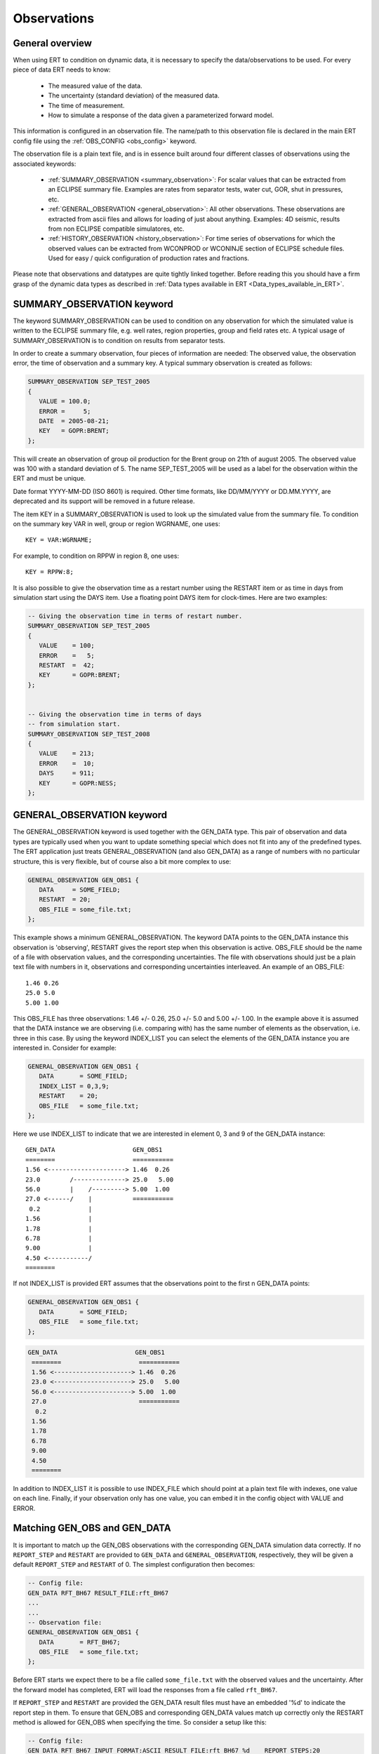 .. _Configuring_observations_for_ERT:

Observations
============


General overview
----------------

When using ERT to condition on dynamic data, it is necessary to
specify the data/observations to be used. For every piece of data
ERT needs to know:

 - The measured value of the data.
 - The uncertainty (standard deviation) of the measured data.
 - The time of measurement.
 - How to simulate a response of the data given a parameterized forward model.

This information is configured in an observation file. The name/path
to this observation file is declared in the main ERT config file using the
:ref:`OBS_CONFIG <obs_config>` keyword.

The observation file is a plain text file, and is in essence built around four
different classes of observations using the associated keywords:

 - :ref:`SUMMARY_OBSERVATION <summary_observation>`: For scalar values that
   can be extracted from an ECLIPSE summary file. Examples are rates from
   separator tests, water cut, GOR, shut in pressures, etc.

 - :ref:`GENERAL_OBSERVATION <general_observation>`: All other observations.
   These observations are extracted from ascii files and allows for loading
   of just about anything. Examples: 4D seismic, results from non ECLIPSE
   compatible simulatores, etc.

 - :ref:`HISTORY_OBSERVATION <history_observation>`: For time series of
   observations for which the observed values can be extracted from
   WCONPROD or WCONINJE section of ECLIPSE schedule files. Used for easy / quick
   configuration of production rates and fractions.


Please note that observations and datatypes are quite tightly linked together.
Before reading this you should have a firm grasp of the dynamic data types
as described in :ref:`Data types available in ERT <Data_types_available_in_ERT>`.


.. _summary_observation:

SUMMARY_OBSERVATION keyword
---------------------------

The keyword SUMMARY_OBSERVATION can be used to condition on any
observation for which the simulated value is written to the ECLIPSE
summary file, e.g. well rates, region properties, group and field
rates etc. A typical usage of SUMMARY_OBSERVATION is to condition
on results from separator tests.

In order to create a summary observation, four pieces of information
are needed: The observed value, the observation error, the time of
observation and a summary key. A typical summary observation is
created as follows:

.. code-block:: none

 SUMMARY_OBSERVATION SEP_TEST_2005
 {
    VALUE = 100.0;
    ERROR =     5;
    DATE  = 2005-08-21;
    KEY   = GOPR:BRENT;
 };

This will create an observation of group oil production for the Brent
group on 21th of august 2005. The observed value was 100 with a
standard deviation of 5. The name SEP_TEST_2005 will be used as a
label for the observation within the ERT and must be unique.

Date format YYYY-MM-DD (ISO 8601) is required.
Other time formats, like DD/MM/YYYY or DD.MM.YYYY, are deprecated
and its support will be removed in a future release.

The item KEY in a SUMMARY_OBSERVATION is used to look up the simulated value
from the summary file. To condition on the summary key VAR in well, group or
region WGRNAME, one uses::

 KEY = VAR:WGRNAME;

For example, to condition on RPPW in region 8, one uses::

 KEY = RPPW:8;

It is also possible to give the observation time as a restart number
using the RESTART item or as time in days from simulation start using
the DAYS item. Use a floating point DAYS item for clock-times.
Here are two examples:

.. code-block:: none

 -- Giving the observation time in terms of restart number.
 SUMMARY_OBSERVATION SEP_TEST_2005
 {
    VALUE    = 100;
    ERROR    =   5;
    RESTART  =  42;
    KEY      = GOPR:BRENT;
 };


 -- Giving the observation time in terms of days
 -- from simulation start.
 SUMMARY_OBSERVATION SEP_TEST_2008
 {
    VALUE    = 213;
    ERROR    =  10;
    DAYS     = 911;
    KEY      = GOPR:NESS;
 };

.. _general_observation:

GENERAL_OBSERVATION keyword
---------------------------

The GENERAL_OBSERVATION keyword is used together with the GEN_DATA
type. This pair of observation and data types are typically
used when you want to update something special which does not fit into
any of the predefined types. The ERT application just treats
GENERAL_OBSERVATION (and also GEN_DATA) as a range of numbers with no
particular structure, this is very flexible, but of course also a bit
more complex to use:

.. code-block:: none

 GENERAL_OBSERVATION GEN_OBS1 {
    DATA     = SOME_FIELD;
    RESTART  = 20;
    OBS_FILE = some_file.txt;
 };


This example shows a minimum GENERAL_OBSERVATION. The keyword DATA
points to the GEN_DATA instance this observation is 'observing',
RESTART gives the report step when this observation is active.
OBS_FILE should be the name of a file with observation values,
and the corresponding uncertainties. The file with observations should
just be a plain text file with numbers in it, observations and
corresponding uncertainties interleaved. An example of an OBS_FILE::

 1.46 0.26
 25.0 5.0
 5.00 1.00

This OBS_FILE has three observations: 1.46 +/- 0.26, 25.0 +/- 5.0 and
5.00 +/- 1.00. In the example above it is assumed that the DATA
instance we are observing (i.e. comparing with) has the same number of
elements as the observation, i.e. three in this case. By using the
keyword INDEX_LIST you can select the elements of the
GEN_DATA instance you are interested in. Consider for example:

.. code-block:: none

 GENERAL_OBSERVATION GEN_OBS1 {
    DATA       = SOME_FIELD;
    INDEX_LIST = 0,3,9;
    RESTART    = 20;
    OBS_FILE   = some_file.txt;
 };

Here we use INDEX_LIST to indicate that we are interested in element
0, 3 and 9 of the GEN_DATA instance::

 GEN_DATA                     GEN_OBS1
 ========                     ===========
 1.56 <---------------------> 1.46  0.26
 23.0        /--------------> 25.0   5.00
 56.0        |    /---------> 5.00  1.00
 27.0 <------/    |           ===========
  0.2             |
 1.56             |
 1.78             |
 6.78             |
 9.00             |
 4.50 <-----------/
 ========


If not INDEX_LIST is provided ERT assumes that the observations point
to the first n GEN_DATA points:


.. code-block:: none

         GENERAL_OBSERVATION GEN_OBS1 {
            DATA       = SOME_FIELD;
            OBS_FILE   = some_file.txt;
         };

.. code-block:: none

        GEN_DATA                     GEN_OBS1
         ========                     ===========
         1.56 <---------------------> 1.46  0.26
         23.0 <---------------------> 25.0   5.00
         56.0 <---------------------> 5.00  1.00
         27.0                         ===========
          0.2
         1.56
         1.78
         6.78
         9.00
         4.50
         ========


In addition to INDEX_LIST it is possible to use INDEX_FILE which
should point at a plain text file with indexes, one value on each line.
Finally, if your observation only has one value, you can
embed it in the config object with VALUE and ERROR.

Matching GEN_OBS and GEN_DATA
-----------------------------

It is important to match up the GEN_OBS observations with the
corresponding GEN_DATA simulation data correctly. If no ``REPORT_STEP``
and ``RESTART`` are provided to ``GEN_DATA`` and ``GENERAL_OBSERVATION``,
respectively, they will be given a default ``REPORT_STEP``
and ``RESTART`` of 0. The simplest configuration then becomes:


.. code-block:: none

 -- Config file:
 GEN_DATA RFT_BH67 RESULT_FILE:rft_BH67
 ...
 ...
 -- Observation file:
 GENERAL_OBSERVATION GEN_OBS1 {
    DATA       = RFT_BH67;
    OBS_FILE   = some_file.txt;
 };

Before ERT starts we expect there to be a file called ``some_file.txt``  with the
observed values and the uncertainty. After the forward model has completed, ERT
will load the responses from a file called ``rft_BH67``.

If ``REPORT_STEP`` and ``RESTART`` are provided
the GEN_DATA result files must have an embedded '%d' to indicate the
report step in them. To ensure that GEN_OBS and corresponding
GEN_DATA values match up correctly only the RESTART method is allowed
for GEN_OBS when specifying the time. So consider a setup like this:

.. code-block:: none

 -- Config file:
 GEN_DATA RFT_BH67 INPUT_FORMAT:ASCII RESULT_FILE:rft_BH67_%d    REPORT_STEPS:20
 ...                                                       /|\                /|\
 ...                                                        |                  |
 -- Observation file:                                       |                  |
 GENERAL_OBSERVATION GEN_OBS1 {                             +------------------/
    DATA       = RFT_BH67;                                  |
    RESTART    = 20;   <------------------------------------/
    OBS_FILE   = some_file.txt;
 };

Here we see that the observation is active at report step 20, and we
expect the forward model to create a file rft_BH67_20 in each
realization directory.


.. _history_observation:

HISTORY_OBSERVATION keyword
---------------------------

The keyword HISTORY_OBSERVATION is used to condition on observations
fetched from the WCONHIST and WCONINJH keywords in schedule file provided to
the ERT project (or alternatively an ECLIPSE summary file if you have
changed the HISTORY_SOURCE keyword in the ERT project). The keyword
is typically used to condition on production and injection rates for
groups and wells, as well as bottom hole and tubing head pressures. An
observation entered with the HISTORY_OBSERVATION keyword will be
active at all report steps where data for the observation can be
found.

In its simplest form, a history observation is created as follows::

 HISTORY_OBSERVATION WOPR:P1;

This will condition on WOPR in well P1 using a default observation
error.

In general, to condition on variable VAR in well or group WGNAME, one
uses::

 HISTORY_OBSERVATION VAR:WGNAME;

Note that there must be a colon ":" between VAR and WGNAME and that
the statement shall end with a semi-colon ";". Thus, to condition on
WOPR, WWCT and WGOR in well C-17, and for the GOPR for the whole
field, one would add the following to the observation configuration:

.. code-block:: none

 HISTORY_OBSERVATION WOPR:C-17;
 HISTORY_OBSERVATION WWCT:C-17;
 HISTORY_OBSERVATION WGOR:C-17;

 HISTORY_OBSERVATION GOPR:FIELD;

The default observation error is the sum between a relative error of 10% to
the measurement and a minimum error of 0.10, which is equivalent to:

.. code-block:: none

 HISTORY_OBSERVATION GWIR:FIELD
 {
    ERROR       = 0.10;
    ERROR_MODE  = RELMIN;
    ERROR_MIN   = 0.10;
 };

The item ERROR_MODE can take three different values: ABS, REL or RELMIN.
As stated above, the default error mode is RELMIN.

ERT will crash if the total error associated with an observation is zero.
A zero error is incompatible with the logic used in the history matching
process. Therefore, setting a minimum error is particularly important for
observations that could happen to be zero. For example, if an observation is the
water production rate and, at a given time, its value is zero, the relative
error will be zero, and the only error computed is the minimum error.

The error explicitizes the degree of uncertainty associated to the given 
observation. It has an inverse effect on the weight that an observation 
will have during the history matching process: the higher the error
specified for an observation, the smaller will be its weight during 
the updating process. Therefore, it is important to have consistency
between setting up the errors and the degree of uncertainty in an
observation.

The default error mode and values can be changed as follows:

.. code-block:: none

 HISTORY_OBSERVATION GOPR:FIELD
 {
    ERROR       = 1000;
    ERROR_MODE  = ABS;
 };

This will set the observation error to an absolute value of 1000 
for all observations of GOPR:FIELD. 

Note that both the items ERROR and ERROR_MODE as well as
the whole definition shall end with a semi-colon.

If ERROR_MODE is set to REL, all observation errors will be set to the
observed values multiplied by ERROR. Thus, the following will
condition on water injection rate for the whole field with 20%
observation uncertainity:

.. code-block:: none

 HISTORY_OBSERVATION GWIR:FIELD
 {
    ERROR       = 0.20;
    ERROR_MODE  = REL;
 };

If you do not want the observation error to drop below a given
threshold, say 100, you can set ERROR_MODE to RELMIN and the 
keyword ERROR_MIN:

.. code-block:: none

 HISTORY_OBSERVATION GWIR:FIELD
 {
    ERROR       = 0.20;
    ERROR_MODE  = RELMIN;
    ERROR_MIN   = 100;
 };

This error mode is also relevant for observations that may be zero,
for example water production rates.

Note that the configuration parser does not threat carriage return
different from space. Thus, the following statement is equivalent to
the previous:

.. code-block:: none

 HISTORY_OBSERVATION GWIR:FIELD { ERROR = 0.20; ERROR_MODE = RELMIN; ERROR_MIN = 100; };

By default, an observation entered with the HISTORY_OBSERVATION
keyword will get the observed values, i.e. the 'true' values, from the
WCONHIST and WCONINJH keywords in the schedule file provided to the
ERT project. However it is also possible to get the observed values from
a reference case. In that case you must set HISTORY_SOURCE
variable in the ERT configuration file, see Creating a configuration
file for ERT.

To change the observation error for a HISTORY_OBSERVATION for one or
more segments of the historic period, you can use the SEGMENT
keyword. For example:

.. code-block:: none

  HISTORY_OBSERVATION GWIR:FIELD
  {
     ERROR       = 0.20;
     ERROR_MODE  = RELMIN;
     ERROR_MIN   = 100;

     SEGMENT FIRST_YEAR
     {
        START = 0;
        STOP  = 10;
        ERROR = 0.50;
        ERROR_MODE = REL;
     };

     SEGMENT SECOND_YEAR
     {
        START      = 11;
        STOP       = 20;
        ERROR      = 1000;
        ERROR_MODE = ABS;
     };
  };

The items START and STOP set the start and stop of the segment in
terms of ECLIPSE restart steps. The keywords ERROR, ERROR_MODE and
ERROR_MIN behave like before. If the segments overlap, they are
computed in alphabetical order.

